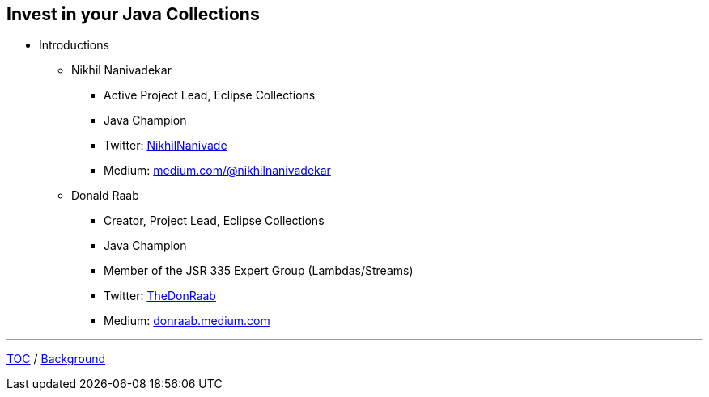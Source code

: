 :icons: font

== Invest in your Java Collections

* Introductions
** Nikhil Nanivadekar
*** Active Project Lead, Eclipse Collections
*** Java Champion
*** Twitter: link:https://twitter.com/NikhilNanivade[NikhilNanivade]
*** Medium: link:https://medium.com/@nikhilnanivadekar[medium.com/@nikhilnanivadekar]
** Donald Raab
*** Creator, Project Lead, Eclipse Collections
*** Java Champion
*** Member of the JSR 335 Expert Group (Lambdas/Streams)
*** Twitter: link:https://twitter.com/TheDonRaab[TheDonRaab]
*** Medium: link:https://donraab.medium.com[donraab.medium.com]

---

link:00_toc.adoc[TOC] /
link:./02_background.adoc[Background]
